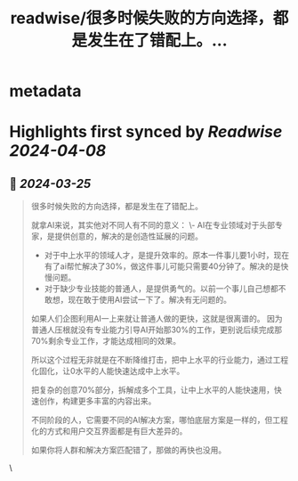 :PROPERTIES:
:title: readwise/很多时候失败的方向选择，都是发生在了错配上。...
:END:


* metadata
:PROPERTIES:
:author: [[Yangyixxxx on Twitter]]
:full-title: "很多时候失败的方向选择，都是发生在了错配上。..."
:category: [[tweets]]
:url: https://twitter.com/Yangyixxxx/status/1771780871382810818
:image-url: https://pbs.twimg.com/profile_images/1758723828610691072/2_Ti8wF3.png
:END:

* Highlights first synced by [[Readwise]] [[2024-04-08]]
** 📌 [[2024-03-25]]
#+BEGIN_QUOTE
很多时候失败的方向选择，都是发生在了错配上。

就拿AI来说，其实他对不同人有不同的意义：
\- AI在专业领域对于头部专家，是提供创意的，解决的是创造性延展的问题。
- 对于中上水平的领域人才，是提升效率的。原本一件事儿要1小时，现在有了ai帮忙解决了30%，做这件事儿可能只需要40分钟了。解决的是快慢问题。
- 对于缺少专业技能的普通人，是提供勇气的。以前一个事儿自己想都不敢想，现在敢于使用AI尝试一下了。解决有无问题的。

如果人们企图利用AI一上来就让普通人做的更快，这就是很离谱的。
因为普通人压根就没有专业能力引导AI开始那30%的工作，更别说后续完成那70%剩余专业工作，才能达成相同的效果。

所以这个过程无非就是在不断降维打击，把中上水平的行业能力，通过工程化固化，让0水平的人能快速达成中上水平。

把复杂的创意70%部分，拆解成多个工具，让中上水平的人能快速用，快速创作，构建更多丰富的内容出来。

不同阶段的人，它需要不同的AI解决方案，哪怕底层方案是一样的，但工程化的方式和用户交互界面都是有巨大差异的。

如果你将人群和解决方案匹配错了，那做的再快也没用。 
#+END_QUOTE\